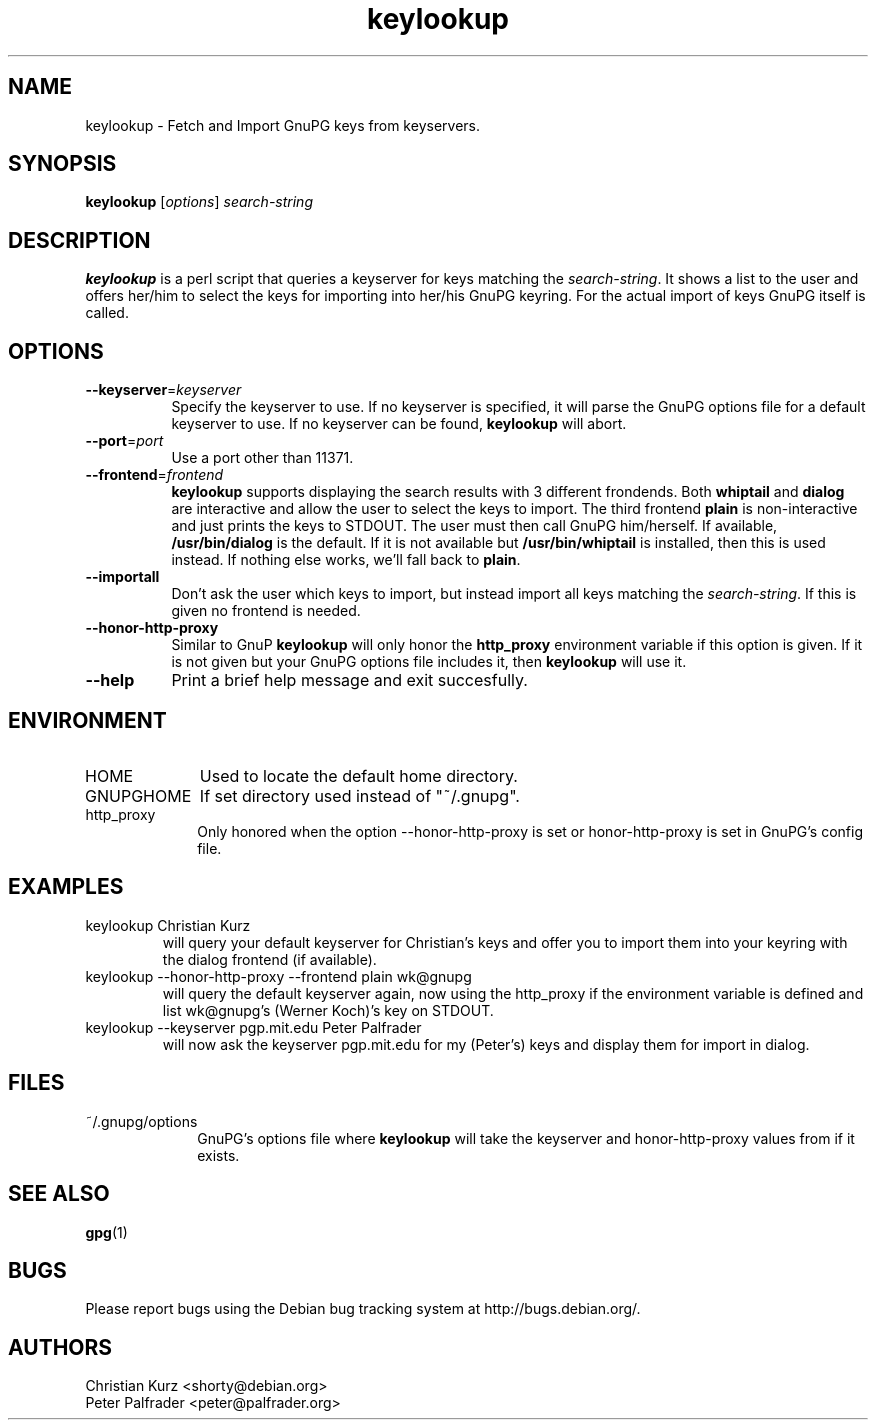 .TH keylookup 1 "" 2005-08-16 ""
.\" manual page (c) 2000, 2001, 2002 Christian Kurz, Peter Palfrader
.\" manual page (c) 2005 Christoph Berg
.\" $Id$
.SH NAME
.LP
keylookup \- Fetch and Import GnuPG keys from keyservers.
.SH SYNOPSIS
\fBkeylookup\fP [\fIoptions\fP] \fIsearch-string\fP
.SH DESCRIPTION
.LP
\fBkeylookup\fR is a perl script that queries a keyserver for keys 
matching the \fIsearch-string\fP. It shows a list to the user and offers 
her/him to select the keys for importing into her/his GnuPG keyring.
For the actual import of keys GnuPG itself is called.
.SH OPTIONS
.IP "\fB--keyserver\fP=\fIkeyserver\fP" 8
Specify the keyserver to use. If no keyserver is specified, it 
will parse the GnuPG options file for a default keyserver to use.
If no keyserver can be found, \fBkeylookup\fP will abort.
.IP "\fB--port\fP=\fIport\fP" 8
Use a port other than 11371.
.IP "\fB--frontend\fP=\fIfrontend\fP" 8
\fBkeylookup\fP supports displaying the search results with 3
different frondends. Both \fBwhiptail\fP and \fBdialog\fP are
interactive and allow the user to select the keys to import.
The third frontend \fBplain\fP is non\-interactive and just 
prints the keys to STDOUT. The user must then call GnuPG him/herself.
If available, \fB/usr/bin/dialog\fP is the default. If it is not
available but \fB/usr/bin/whiptail\fP is installed, then this is 
used instead. If nothing else works, we'll fall back to \fBplain\fP.
.IP "\fB--importall\fP" 8
Don't ask the user which keys to import, but instead import all 
keys matching the \fIsearch-string\fP. If this is given no 
frontend is needed.
.IP "\fB--honor-http-proxy\fP" 8
Similar to GnuP \fBkeylookup\fP will only honor the \fBhttp_proxy\fP
environment variable if this option is given. If it is not given
but your GnuPG options file includes it, then \fBkeylookup\fP will 
use it.
.IP "\fB--help\fP" 8
Print a brief help message and exit succesfully.
.SH ENVIRONMENT
.IP "HOME" 10 
Used to locate the default home directory. 
.IP "GNUPGHOME" 10 
If set directory used instead of "~/.gnupg". 
.IP "http_proxy" 10 
Only honored when the option --honor-http-proxy is set or honor-http-proxy is
set in GnuPG's config file.
.SH EXAMPLES
.IP "keylookup Christian Kurz"
will query your default keyserver for Christian's keys and offer you to
import them into your keyring with the dialog frontend (if available).
.IP "keylookup --honor-http-proxy --frontend plain wk@gnupg"
will query the default keyserver again, now using the http_proxy if
the environment variable is defined and list wk@gnupg's (Werner Koch)'s key
on STDOUT.
.IP "keylookup --keyserver pgp.mit.edu Peter Palfrader"
will now ask the keyserver pgp.mit.edu for my (Peter's) keys and
display them for import in dialog.
.SH FILES
.IP "~/.gnupg/options"  10
GnuPG's options file where \fBkeylookup\fP will take the keyserver
and honor-http-proxy values from if it exists.
.SH "SEE ALSO"
\fBgpg\fP(1)
.SH BUGS
.LP
Please report bugs using the Debian bug tracking system at
http://bugs.debian.org/.
.SH AUTHORS
.LP
Christian Kurz <shorty@debian.org>
.br
Peter Palfrader <peter@palfrader.org>

